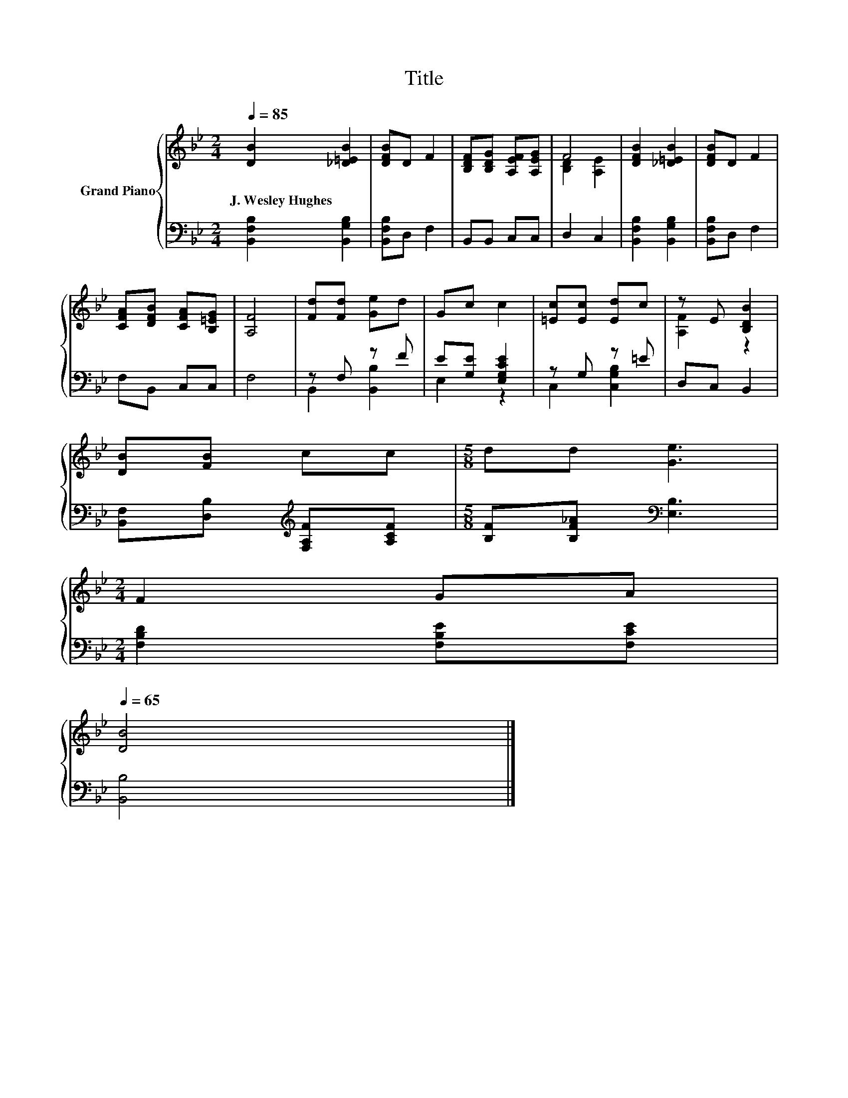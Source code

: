 X:1
T:Title
%%score { ( 1 3 ) | ( 2 4 ) }
L:1/8
Q:1/4=85
M:2/4
K:Bb
V:1 treble nm="Grand Piano"
V:3 treble 
V:2 bass 
V:4 bass 
V:1
 [DB]2 [_D=EB]2 | [DFB]D F2 | [B,DF][B,DG] [A,EF][A,EG] | F4 | [DFB]2 [_D=EB]2 | [DFB]D F2 | %6
w: J.~Wesley~Hughes *||||||
 [CFA][DFB] [CFA][B,=EG] | [A,F]4 | [Fd][Fd] [Ge]d | Gc c2 | [=Ec][Ec] [Ed]c | z E [B,DB]2 | %12
w: ||||||
 [DB][FB] cc |[M:5/8] dd [Ge]3 | %14
w: ||
[M:2/4] F2 GA[Q:1/4=84][Q:1/4=82][Q:1/4=81][Q:1/4=80][Q:1/4=78][Q:1/4=77][Q:1/4=76][Q:1/4=74][Q:1/4=73][Q:1/4=72][Q:1/4=70][Q:1/4=69][Q:1/4=68][Q:1/4=66][Q:1/4=65] | %15
w: |
 [DB]4 |] %16
w: |
V:2
 [B,,F,B,]2 [B,,G,B,]2 | [B,,F,B,]D, F,2 | B,,B,, C,C, | D,2 C,2 | [B,,F,B,]2 [B,,G,B,]2 | %5
 [B,,F,B,]D, F,2 | F,B,, C,C, | F,4 | z F, z F | E[G,E] [E,G,CE]2 | z G, z =E | D,C, B,,2 | %12
 [B,,F,][D,B,][K:treble] [F,A,F][A,CF] |[M:5/8] [B,F][B,F_A][K:bass] [E,B,]3 | %14
[M:2/4] [F,B,D]2 [F,B,E][F,CE] | [B,,B,]4 |] %16
V:3
 x4 | x4 | x4 | [B,D]2 [A,E]2 | x4 | x4 | x4 | x4 | x4 | x4 | x4 | [A,F]2 z2 | x4 |[M:5/8] x5 | %14
[M:2/4] x4 | x4 |] %16
V:4
 x4 | x4 | x4 | x4 | x4 | x4 | x4 | x4 | B,,2 [B,,B,]2 | E,2 z2 | C,2 [C,G,B,]2 | x4 | %12
 x2[K:treble] x2 |[M:5/8] x2[K:bass] x3 |[M:2/4] x4 | x4 |] %16

